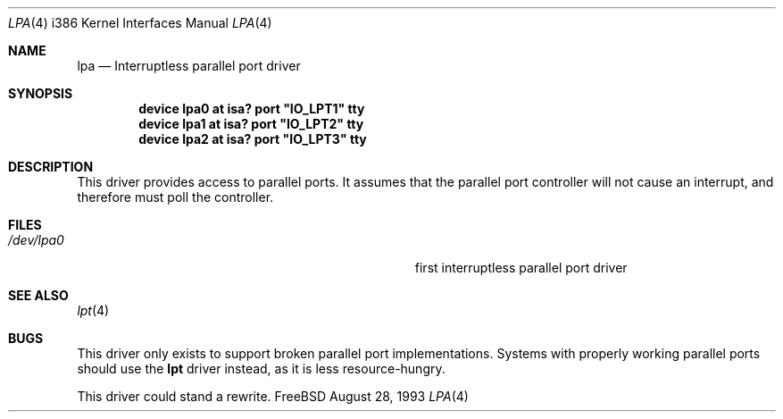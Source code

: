 .\"
.\" Copyright (c) 1993 Christopher G. Demetriou
.\" All rights reserved.
.\"
.\" Redistribution and use in source and binary forms, with or without
.\" modification, are permitted provided that the following conditions
.\" are met:
.\" 1. Redistributions of source code must retain the above copyright
.\"    notice, this list of conditions and the following disclaimer.
.\" 2. Redistributions in binary form must reproduce the above copyright
.\"    notice, this list of conditions and the following disclaimer in the
.\"    documentation and/or other materials provided with the distribution.
.\" 3. All advertising materials mentioning features or use of this software
.\"    must display the following acknowledgement:
.\"      This product includes software developed by Christopher G. Demetriou.
.\" 3. The name of the author may not be used to endorse or promote products
.\"    derived from this software withough specific prior written permission
.\"
.\" THIS SOFTWARE IS PROVIDED BY THE AUTHOR ``AS IS'' AND ANY EXPRESS OR
.\" IMPLIED WARRANTIES, INCLUDING, BUT NOT LIMITED TO, THE IMPLIED WARRANTIES
.\" OF MERCHANTABILITY AND FITNESS FOR A PARTICULAR PURPOSE ARE DISCLAIMED.
.\" IN NO EVENT SHALL THE AUTHOR BE LIABLE FOR ANY DIRECT, INDIRECT,
.\" INCIDENTAL, SPECIAL, EXEMPLARY, OR CONSEQUENTIAL DAMAGES (INCLUDING, BUT
.\" NOT LIMITED TO, PROCUREMENT OF SUBSTITUTE GOODS OR SERVICES; LOSS OF USE,
.\" DATA, OR PROFITS; OR BUSINESS INTERRUPTION) HOWEVER CAUSED AND ON ANY
.\" THEORY OF LIABILITY, WHETHER IN CONTRACT, STRICT LIABILITY, OR TORT
.\" (INCLUDING NEGLIGENCE OR OTHERWISE) ARISING IN ANY WAY OUT OF THE USE OF
.\" THIS SOFTWARE, EVEN IF ADVISED OF THE POSSIBILITY OF SUCH DAMAGE.
.\"
.\"	from: lpa.4,v 1.1 1993/08/06 10:34:11 cgd Exp
.\"	$Id: lpa.4,v 1.1 1993/08/28 12:41:20 rgrimes Exp $
.\"
.Dd August 28, 1993
.Dt LPA 4 i386
.Os FreeBSD
.Sh NAME
.Nm lpa
.Nd
Interruptless parallel port driver
.Sh SYNOPSIS
.\" XXX this is awful hackery to get it to work right... -- cgd
.Cd "device lpa0 at isa? port" \&"IO_LPT1\&" tty
.Cd "device lpa1 at isa? port" \&"IO_LPT2\&" tty
.Cd "device lpa2 at isa? port" \&"IO_LPT3\&" tty
.Sh DESCRIPTION
This driver provides access to parallel ports.  It assumes that
the parallel port controller will not cause an interrupt, and
therefore must poll the controller.
.Sh FILES
.Bl -tag -width Pa -compact
.It Pa /dev/lpa0
first interruptless parallel port driver
.El
.Sh SEE ALSO
.Xr lpt 4
.Sh BUGS
This driver only exists to support broken parallel port implementations.
Systems with properly working parallel ports should use the
.Nm lpt
driver instead, as it is less resource-hungry.
.Pp
This driver could stand a rewrite.
